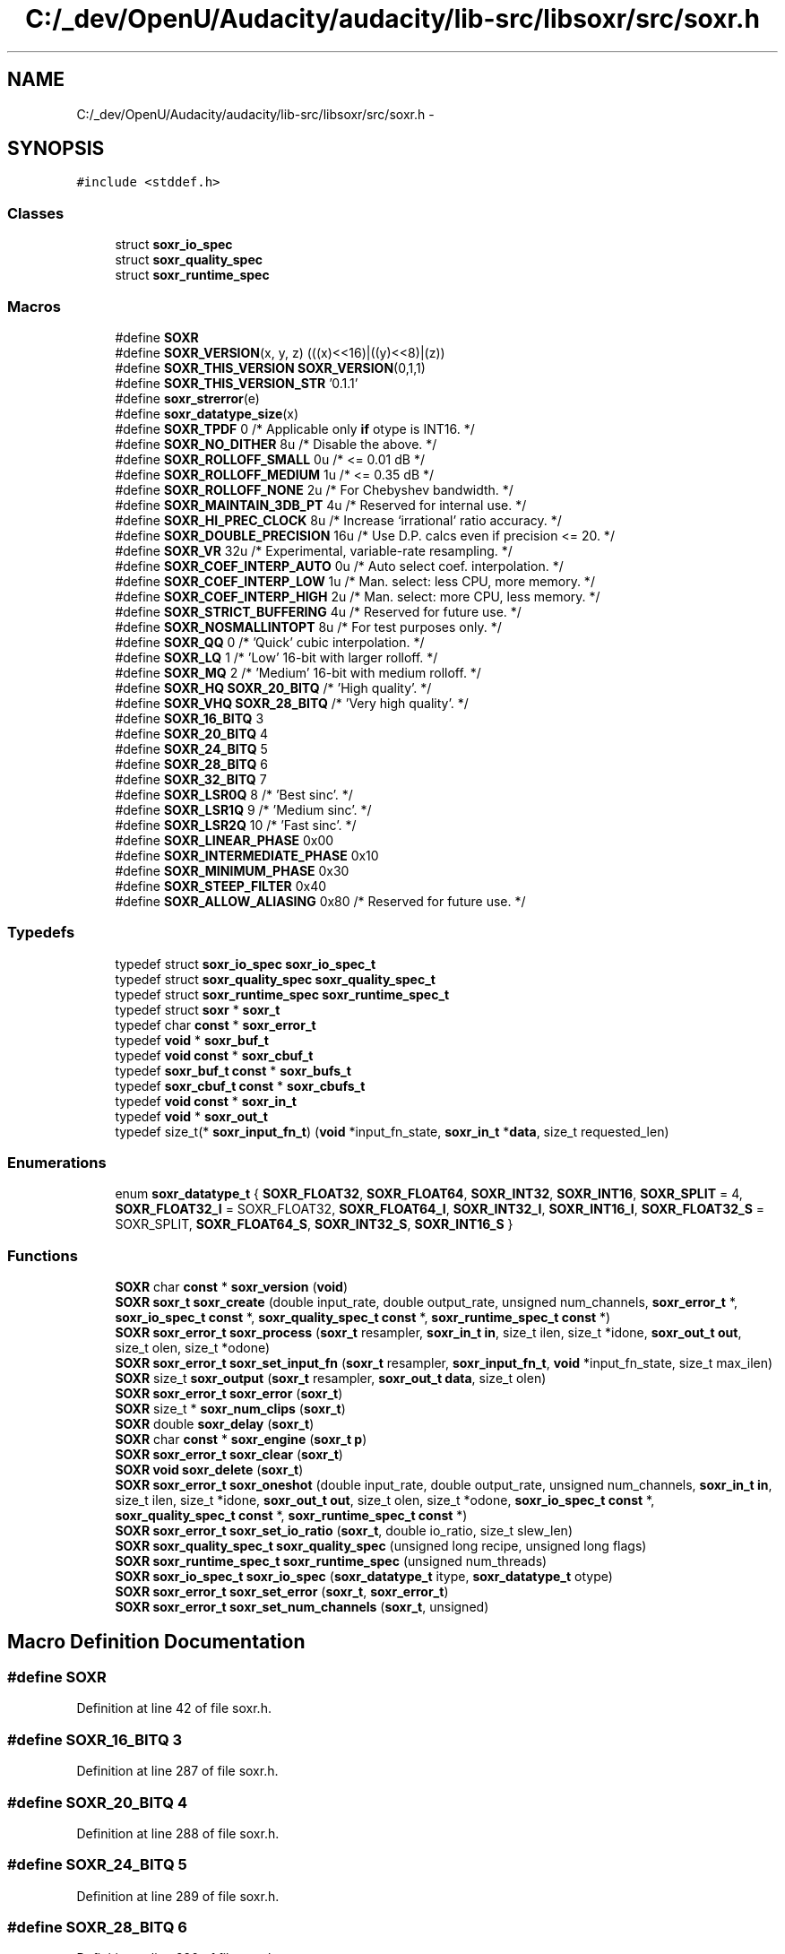 .TH "C:/_dev/OpenU/Audacity/audacity/lib-src/libsoxr/src/soxr.h" 3 "Thu Apr 28 2016" "Audacity" \" -*- nroff -*-
.ad l
.nh
.SH NAME
C:/_dev/OpenU/Audacity/audacity/lib-src/libsoxr/src/soxr.h \- 
.SH SYNOPSIS
.br
.PP
\fC#include <stddef\&.h>\fP
.br

.SS "Classes"

.in +1c
.ti -1c
.RI "struct \fBsoxr_io_spec\fP"
.br
.ti -1c
.RI "struct \fBsoxr_quality_spec\fP"
.br
.ti -1c
.RI "struct \fBsoxr_runtime_spec\fP"
.br
.in -1c
.SS "Macros"

.in +1c
.ti -1c
.RI "#define \fBSOXR\fP"
.br
.ti -1c
.RI "#define \fBSOXR_VERSION\fP(x,  y,  z)         (((x)<<16)|((y)<<8)|(z))"
.br
.ti -1c
.RI "#define \fBSOXR_THIS_VERSION\fP   \fBSOXR_VERSION\fP(0,1,1)"
.br
.ti -1c
.RI "#define \fBSOXR_THIS_VERSION_STR\fP   '0\&.1\&.1'"
.br
.ti -1c
.RI "#define \fBsoxr_strerror\fP(e)                          "
.br
.ti -1c
.RI "#define \fBsoxr_datatype_size\fP(x)"
.br
.ti -1c
.RI "#define \fBSOXR_TPDF\fP   0     /* Applicable only \fBif\fP otype is INT16\&. */"
.br
.ti -1c
.RI "#define \fBSOXR_NO_DITHER\fP   8u    /* Disable the above\&. */"
.br
.ti -1c
.RI "#define \fBSOXR_ROLLOFF_SMALL\fP   0u    /* <= 0\&.01 dB */"
.br
.ti -1c
.RI "#define \fBSOXR_ROLLOFF_MEDIUM\fP   1u    /* <= 0\&.35 dB */"
.br
.ti -1c
.RI "#define \fBSOXR_ROLLOFF_NONE\fP   2u    /* For Chebyshev bandwidth\&. */"
.br
.ti -1c
.RI "#define \fBSOXR_MAINTAIN_3DB_PT\fP   4u  /* Reserved for internal use\&. */"
.br
.ti -1c
.RI "#define \fBSOXR_HI_PREC_CLOCK\fP   8u  /* Increase `irrational' ratio accuracy\&. */"
.br
.ti -1c
.RI "#define \fBSOXR_DOUBLE_PRECISION\fP   16u  /* Use D\&.P\&. calcs even if precision <= 20\&. */"
.br
.ti -1c
.RI "#define \fBSOXR_VR\fP   32u  /* Experimental, variable\-rate resampling\&. */"
.br
.ti -1c
.RI "#define \fBSOXR_COEF_INTERP_AUTO\fP   0u    /* Auto select coef\&. interpolation\&. */"
.br
.ti -1c
.RI "#define \fBSOXR_COEF_INTERP_LOW\fP   1u    /* Man\&. select: less CPU, more memory\&. */"
.br
.ti -1c
.RI "#define \fBSOXR_COEF_INTERP_HIGH\fP   2u    /* Man\&. select: more CPU, less memory\&. */"
.br
.ti -1c
.RI "#define \fBSOXR_STRICT_BUFFERING\fP   4u  /* Reserved for future use\&. */"
.br
.ti -1c
.RI "#define \fBSOXR_NOSMALLINTOPT\fP   8u  /* For test purposes only\&. */"
.br
.ti -1c
.RI "#define \fBSOXR_QQ\fP   0   /* 'Quick' cubic interpolation\&. */"
.br
.ti -1c
.RI "#define \fBSOXR_LQ\fP   1   /* 'Low' 16\-bit with larger rolloff\&. */"
.br
.ti -1c
.RI "#define \fBSOXR_MQ\fP   2   /* 'Medium' 16\-bit with medium rolloff\&. */"
.br
.ti -1c
.RI "#define \fBSOXR_HQ\fP   \fBSOXR_20_BITQ\fP /* 'High quality'\&. */"
.br
.ti -1c
.RI "#define \fBSOXR_VHQ\fP   \fBSOXR_28_BITQ\fP /* 'Very high quality'\&. */"
.br
.ti -1c
.RI "#define \fBSOXR_16_BITQ\fP   3"
.br
.ti -1c
.RI "#define \fBSOXR_20_BITQ\fP   4"
.br
.ti -1c
.RI "#define \fBSOXR_24_BITQ\fP   5"
.br
.ti -1c
.RI "#define \fBSOXR_28_BITQ\fP   6"
.br
.ti -1c
.RI "#define \fBSOXR_32_BITQ\fP   7"
.br
.ti -1c
.RI "#define \fBSOXR_LSR0Q\fP   8     /* 'Best sinc'\&. */"
.br
.ti -1c
.RI "#define \fBSOXR_LSR1Q\fP   9     /* 'Medium sinc'\&. */"
.br
.ti -1c
.RI "#define \fBSOXR_LSR2Q\fP   10    /* 'Fast sinc'\&. */"
.br
.ti -1c
.RI "#define \fBSOXR_LINEAR_PHASE\fP   0x00"
.br
.ti -1c
.RI "#define \fBSOXR_INTERMEDIATE_PHASE\fP   0x10"
.br
.ti -1c
.RI "#define \fBSOXR_MINIMUM_PHASE\fP   0x30"
.br
.ti -1c
.RI "#define \fBSOXR_STEEP_FILTER\fP   0x40"
.br
.ti -1c
.RI "#define \fBSOXR_ALLOW_ALIASING\fP   0x80  /* Reserved for future use\&. */"
.br
.in -1c
.SS "Typedefs"

.in +1c
.ti -1c
.RI "typedef struct \fBsoxr_io_spec\fP \fBsoxr_io_spec_t\fP"
.br
.ti -1c
.RI "typedef struct \fBsoxr_quality_spec\fP \fBsoxr_quality_spec_t\fP"
.br
.ti -1c
.RI "typedef struct \fBsoxr_runtime_spec\fP \fBsoxr_runtime_spec_t\fP"
.br
.ti -1c
.RI "typedef struct \fBsoxr\fP * \fBsoxr_t\fP"
.br
.ti -1c
.RI "typedef char \fBconst\fP * \fBsoxr_error_t\fP"
.br
.ti -1c
.RI "typedef \fBvoid\fP * \fBsoxr_buf_t\fP"
.br
.ti -1c
.RI "typedef \fBvoid\fP \fBconst\fP * \fBsoxr_cbuf_t\fP"
.br
.ti -1c
.RI "typedef \fBsoxr_buf_t\fP \fBconst\fP * \fBsoxr_bufs_t\fP"
.br
.ti -1c
.RI "typedef \fBsoxr_cbuf_t\fP \fBconst\fP * \fBsoxr_cbufs_t\fP"
.br
.ti -1c
.RI "typedef \fBvoid\fP \fBconst\fP * \fBsoxr_in_t\fP"
.br
.ti -1c
.RI "typedef \fBvoid\fP * \fBsoxr_out_t\fP"
.br
.ti -1c
.RI "typedef size_t(* \fBsoxr_input_fn_t\fP) (\fBvoid\fP *input_fn_state, \fBsoxr_in_t\fP *\fBdata\fP, size_t requested_len)"
.br
.in -1c
.SS "Enumerations"

.in +1c
.ti -1c
.RI "enum \fBsoxr_datatype_t\fP { \fBSOXR_FLOAT32\fP, \fBSOXR_FLOAT64\fP, \fBSOXR_INT32\fP, \fBSOXR_INT16\fP, \fBSOXR_SPLIT\fP = 4, \fBSOXR_FLOAT32_I\fP = SOXR_FLOAT32, \fBSOXR_FLOAT64_I\fP, \fBSOXR_INT32_I\fP, \fBSOXR_INT16_I\fP, \fBSOXR_FLOAT32_S\fP = SOXR_SPLIT, \fBSOXR_FLOAT64_S\fP, \fBSOXR_INT32_S\fP, \fBSOXR_INT16_S\fP }"
.br
.in -1c
.SS "Functions"

.in +1c
.ti -1c
.RI "\fBSOXR\fP char \fBconst\fP * \fBsoxr_version\fP (\fBvoid\fP)"
.br
.ti -1c
.RI "\fBSOXR\fP \fBsoxr_t\fP \fBsoxr_create\fP (double input_rate, double output_rate, unsigned num_channels,   \fBsoxr_error_t\fP *, \fBsoxr_io_spec_t\fP \fBconst\fP *, \fBsoxr_quality_spec_t\fP \fBconst\fP *, \fBsoxr_runtime_spec_t\fP \fBconst\fP *)"
.br
.ti -1c
.RI "\fBSOXR\fP \fBsoxr_error_t\fP \fBsoxr_process\fP (\fBsoxr_t\fP resampler,   \fBsoxr_in_t\fP \fBin\fP, size_t ilen, size_t *idone,   \fBsoxr_out_t\fP \fBout\fP, size_t olen, size_t *odone)"
.br
.ti -1c
.RI "\fBSOXR\fP \fBsoxr_error_t\fP \fBsoxr_set_input_fn\fP (\fBsoxr_t\fP resampler, \fBsoxr_input_fn_t\fP, \fBvoid\fP *input_fn_state, size_t max_ilen)"
.br
.ti -1c
.RI "\fBSOXR\fP size_t \fBsoxr_output\fP (\fBsoxr_t\fP resampler, \fBsoxr_out_t\fP \fBdata\fP, size_t olen)"
.br
.ti -1c
.RI "\fBSOXR\fP \fBsoxr_error_t\fP \fBsoxr_error\fP (\fBsoxr_t\fP)"
.br
.ti -1c
.RI "\fBSOXR\fP size_t * \fBsoxr_num_clips\fP (\fBsoxr_t\fP)"
.br
.ti -1c
.RI "\fBSOXR\fP double \fBsoxr_delay\fP (\fBsoxr_t\fP)"
.br
.ti -1c
.RI "\fBSOXR\fP char \fBconst\fP * \fBsoxr_engine\fP (\fBsoxr_t\fP \fBp\fP)"
.br
.ti -1c
.RI "\fBSOXR\fP \fBsoxr_error_t\fP \fBsoxr_clear\fP (\fBsoxr_t\fP)"
.br
.ti -1c
.RI "\fBSOXR\fP \fBvoid\fP \fBsoxr_delete\fP (\fBsoxr_t\fP)"
.br
.ti -1c
.RI "\fBSOXR\fP \fBsoxr_error_t\fP \fBsoxr_oneshot\fP (double input_rate, double output_rate, unsigned num_channels, \fBsoxr_in_t\fP \fBin\fP, size_t ilen, size_t *idone, \fBsoxr_out_t\fP \fBout\fP, size_t olen, size_t *odone, \fBsoxr_io_spec_t\fP \fBconst\fP *, \fBsoxr_quality_spec_t\fP \fBconst\fP *, \fBsoxr_runtime_spec_t\fP \fBconst\fP *)"
.br
.ti -1c
.RI "\fBSOXR\fP \fBsoxr_error_t\fP \fBsoxr_set_io_ratio\fP (\fBsoxr_t\fP, double io_ratio, size_t slew_len)"
.br
.ti -1c
.RI "\fBSOXR\fP \fBsoxr_quality_spec_t\fP \fBsoxr_quality_spec\fP (unsigned long recipe, unsigned long flags)"
.br
.ti -1c
.RI "\fBSOXR\fP \fBsoxr_runtime_spec_t\fP \fBsoxr_runtime_spec\fP (unsigned num_threads)"
.br
.ti -1c
.RI "\fBSOXR\fP \fBsoxr_io_spec_t\fP \fBsoxr_io_spec\fP (\fBsoxr_datatype_t\fP itype, \fBsoxr_datatype_t\fP otype)"
.br
.ti -1c
.RI "\fBSOXR\fP \fBsoxr_error_t\fP \fBsoxr_set_error\fP (\fBsoxr_t\fP, \fBsoxr_error_t\fP)"
.br
.ti -1c
.RI "\fBSOXR\fP \fBsoxr_error_t\fP \fBsoxr_set_num_channels\fP (\fBsoxr_t\fP, unsigned)"
.br
.in -1c
.SH "Macro Definition Documentation"
.PP 
.SS "#define SOXR"

.PP
Definition at line 42 of file soxr\&.h\&.
.SS "#define SOXR_16_BITQ   3"

.PP
Definition at line 287 of file soxr\&.h\&.
.SS "#define SOXR_20_BITQ   4"

.PP
Definition at line 288 of file soxr\&.h\&.
.SS "#define SOXR_24_BITQ   5"

.PP
Definition at line 289 of file soxr\&.h\&.
.SS "#define SOXR_28_BITQ   6"

.PP
Definition at line 290 of file soxr\&.h\&.
.SS "#define SOXR_32_BITQ   7"

.PP
Definition at line 291 of file soxr\&.h\&.
.SS "#define SOXR_ALLOW_ALIASING   0x80  /* Reserved for future use\&. */"

.PP
Definition at line 301 of file soxr\&.h\&.
.SS "#define SOXR_COEF_INTERP_AUTO   0u    /* Auto select coef\&. interpolation\&. */"

.PP
Definition at line 261 of file soxr\&.h\&.
.SS "#define SOXR_COEF_INTERP_HIGH   2u    /* Man\&. select: more CPU, less memory\&. */"

.PP
Definition at line 263 of file soxr\&.h\&.
.SS "#define SOXR_COEF_INTERP_LOW   1u    /* Man\&. select: less CPU, more memory\&. */"

.PP
Definition at line 262 of file soxr\&.h\&.
.SS "#define soxr_datatype_size(x)"
\fBValue:\fP
.PP
.nf
/* Returns `sizeof' a soxr_datatype_t sample\&. */\
  ((unsigned char *)"\4\10\4\2")[(x)&3]
.fi
.PP
Definition at line 214 of file soxr\&.h\&.
.SS "#define SOXR_DOUBLE_PRECISION   16u  /* Use D\&.P\&. calcs even if precision <= 20\&. */"

.PP
Definition at line 247 of file soxr\&.h\&.
.SS "#define SOXR_HI_PREC_CLOCK   8u  /* Increase `irrational' ratio accuracy\&. */"

.PP
Definition at line 246 of file soxr\&.h\&.
.SS "#define SOXR_HQ   \fBSOXR_20_BITQ\fP /* 'High quality'\&. */"

.PP
Definition at line 284 of file soxr\&.h\&.
.SS "#define SOXR_INTERMEDIATE_PHASE   0x10"

.PP
Definition at line 298 of file soxr\&.h\&.
.SS "#define SOXR_LINEAR_PHASE   0x00"

.PP
Definition at line 297 of file soxr\&.h\&.
.SS "#define SOXR_LQ   1   /* 'Low' 16\-bit with larger rolloff\&. */"

.PP
Definition at line 282 of file soxr\&.h\&.
.SS "#define SOXR_LSR0Q   8     /* 'Best sinc'\&. */"

.PP
Definition at line 293 of file soxr\&.h\&.
.SS "#define SOXR_LSR1Q   9     /* 'Medium sinc'\&. */"

.PP
Definition at line 294 of file soxr\&.h\&.
.SS "#define SOXR_LSR2Q   10    /* 'Fast sinc'\&. */"

.PP
Definition at line 295 of file soxr\&.h\&.
.SS "#define SOXR_MAINTAIN_3DB_PT   4u  /* Reserved for internal use\&. */"

.PP
Definition at line 245 of file soxr\&.h\&.
.SS "#define SOXR_MINIMUM_PHASE   0x30"

.PP
Definition at line 299 of file soxr\&.h\&.
.SS "#define SOXR_MQ   2   /* 'Medium' 16\-bit with medium rolloff\&. */"

.PP
Definition at line 283 of file soxr\&.h\&.
.SS "#define SOXR_NO_DITHER   8u    /* Disable the above\&. */"

.PP
Definition at line 228 of file soxr\&.h\&.
.SS "#define SOXR_NOSMALLINTOPT   8u  /* For test purposes only\&. */"

.PP
Definition at line 266 of file soxr\&.h\&.
.SS "#define SOXR_QQ   0   /* 'Quick' cubic interpolation\&. */"

.PP
Definition at line 281 of file soxr\&.h\&.
.SS "#define SOXR_ROLLOFF_MEDIUM   1u    /* <= 0\&.35 dB */"

.PP
Definition at line 242 of file soxr\&.h\&.
.SS "#define SOXR_ROLLOFF_NONE   2u    /* For Chebyshev bandwidth\&. */"

.PP
Definition at line 243 of file soxr\&.h\&.
.SS "#define SOXR_ROLLOFF_SMALL   0u    /* <= 0\&.01 dB */"

.PP
Definition at line 241 of file soxr\&.h\&.
.SS "#define SOXR_STEEP_FILTER   0x40"

.PP
Definition at line 300 of file soxr\&.h\&.
.SS "#define soxr_strerror(e)"
\fBValue:\fP
.PP
.nf
/* Soxr counterpart to strerror\&. */     \
    ((e)?(e):"no error")
.fi
.PP
Definition at line 94 of file soxr\&.h\&.
.SS "#define SOXR_STRICT_BUFFERING   4u  /* Reserved for future use\&. */"

.PP
Definition at line 265 of file soxr\&.h\&.
.SS "#define SOXR_THIS_VERSION   \fBSOXR_VERSION\fP(0,1,1)"

.PP
Definition at line 67 of file soxr\&.h\&.
.SS "#define SOXR_THIS_VERSION_STR   '0\&.1\&.1'"

.PP
Definition at line 68 of file soxr\&.h\&.
.SS "#define SOXR_TPDF   0     /* Applicable only \fBif\fP otype is INT16\&. */"

.PP
Definition at line 227 of file soxr\&.h\&.
.SS "#define SOXR_VERSION(x, y, z)   (((x)<<16)|((y)<<8)|(z))"

.PP
Definition at line 66 of file soxr\&.h\&.
.SS "#define SOXR_VHQ   \fBSOXR_28_BITQ\fP /* 'Very high quality'\&. */"

.PP
Definition at line 285 of file soxr\&.h\&.
.SS "#define SOXR_VR   32u  /* Experimental, variable\-rate resampling\&. */"

.PP
Definition at line 248 of file soxr\&.h\&.
.SH "Typedef Documentation"
.PP 
.SS "typedef \fBvoid\fP* \fBsoxr_buf_t\fP"

.PP
Definition at line 77 of file soxr\&.h\&.
.SS "typedef \fBsoxr_buf_t\fP \fBconst\fP* \fBsoxr_bufs_t\fP"

.PP
Definition at line 80 of file soxr\&.h\&.
.SS "typedef \fBvoid\fP \fBconst\fP* \fBsoxr_cbuf_t\fP"

.PP
Definition at line 78 of file soxr\&.h\&.
.SS "typedef \fBsoxr_cbuf_t\fP \fBconst\fP* \fBsoxr_cbufs_t\fP"

.PP
Definition at line 81 of file soxr\&.h\&.
.SS "typedef char \fBconst\fP* \fBsoxr_error_t\fP"

.PP
Definition at line 75 of file soxr\&.h\&.
.SS "typedef \fBvoid\fP \fBconst\fP* \fBsoxr_in_t\fP"

.PP
Definition at line 83 of file soxr\&.h\&.
.SS "typedef size_t(*  soxr_input_fn_t) ( \fBvoid\fP *input_fn_state, \fBsoxr_in_t\fP *\fBdata\fP, size_t requested_len)"

.PP
Definition at line 135 of file soxr\&.h\&.
.SS "typedef struct \fBsoxr_io_spec\fP \fBsoxr_io_spec_t\fP"

.PP
Definition at line 45 of file soxr\&.h\&.
.SS "typedef \fBvoid\fP* \fBsoxr_out_t\fP"

.PP
Definition at line 85 of file soxr\&.h\&.
.SS "typedef struct \fBsoxr_quality_spec\fP \fBsoxr_quality_spec_t\fP"

.PP
Definition at line 46 of file soxr\&.h\&.
.SS "typedef struct \fBsoxr_runtime_spec\fP \fBsoxr_runtime_spec_t\fP"

.PP
Definition at line 47 of file soxr\&.h\&.
.SS "typedef struct \fBsoxr\fP* \fBsoxr_t\fP"

.PP
Definition at line 74 of file soxr\&.h\&.
.SH "Enumeration Type Documentation"
.PP 
.SS "enum \fBsoxr_datatype_t\fP"

.PP
\fBEnumerator\fP
.in +1c
.TP
\fB\fISOXR_FLOAT32 \fP\fP
.TP
\fB\fISOXR_FLOAT64 \fP\fP
.TP
\fB\fISOXR_INT32 \fP\fP
.TP
\fB\fISOXR_INT16 \fP\fP
.TP
\fB\fISOXR_SPLIT \fP\fP
.TP
\fB\fISOXR_FLOAT32_I \fP\fP
.TP
\fB\fISOXR_FLOAT64_I \fP\fP
.TP
\fB\fISOXR_INT32_I \fP\fP
.TP
\fB\fISOXR_INT16_I \fP\fP
.TP
\fB\fISOXR_FLOAT32_S \fP\fP
.TP
\fB\fISOXR_FLOAT64_S \fP\fP
.TP
\fB\fISOXR_INT32_S \fP\fP
.TP
\fB\fISOXR_INT16_S \fP\fP
.PP
Definition at line 202 of file soxr\&.h\&.
.SH "Function Documentation"
.PP 
.SS "\fBSOXR\fP \fBsoxr_error_t\fP soxr_clear (\fBsoxr_t\fP)"

.PP
Definition at line 394 of file soxr\&.c\&.
.SS "\fBSOXR\fP \fBsoxr_t\fP soxr_create (double input_rate, double output_rate, unsigned num_channels, \fBsoxr_error_t\fP *, \fBsoxr_io_spec_t\fP \fBconst\fP *, \fBsoxr_quality_spec_t\fP \fBconst\fP *, \fBsoxr_runtime_spec_t\fP \fBconst\fP *)"

.PP
Definition at line 199 of file soxr\&.c\&.
.SS "\fBSOXR\fP double soxr_delay (\fBsoxr_t\fP)"

.PP
Definition at line 305 of file soxr\&.c\&.
.SS "\fBSOXR\fP \fBvoid\fP soxr_delete (\fBsoxr_t\fP)"

.PP
Definition at line 386 of file soxr\&.c\&.
.SS "\fBSOXR\fP char \fBconst\fP* soxr_engine (\fBsoxr_t\fP p)"

.PP
Definition at line 111 of file soxr\&.c\&.
.SS "\fBSOXR\fP \fBsoxr_error_t\fP soxr_error (\fBsoxr_t\fP)"

.PP
Definition at line 125 of file soxr\&.c\&.
.SS "\fBSOXR\fP \fBsoxr_io_spec_t\fP \fBsoxr_io_spec\fP (\fBsoxr_datatype_t\fP itype, \fBsoxr_datatype_t\fP otype)"

.PP
Definition at line 145 of file soxr\&.c\&.
.SS "\fBSOXR\fP size_t* soxr_num_clips (\fBsoxr_t\fP)"

.PP
Definition at line 118 of file soxr\&.c\&.
.SS "\fBSOXR\fP \fBsoxr_error_t\fP soxr_oneshot (double input_rate, double output_rate, unsigned num_channels, \fBsoxr_in_t\fP in, size_t ilen, size_t * idone, \fBsoxr_out_t\fP out, size_t olen, size_t * odone, \fBsoxr_io_spec_t\fP \fBconst\fP *, \fBsoxr_quality_spec_t\fP \fBconst\fP *, \fBsoxr_runtime_spec_t\fP \fBconst\fP *)"

.SS "\fBSOXR\fP size_t soxr_output (\fBsoxr_t\fP resampler, \fBsoxr_out_t\fP data, size_t olen)"

.PP
Definition at line 491 of file soxr\&.c\&.
.SS "\fBSOXR\fP \fBsoxr_error_t\fP soxr_process (\fBsoxr_t\fP resampler, \fBsoxr_in_t\fP in, size_t ilen, size_t * idone, \fBsoxr_out_t\fP out, size_t olen, size_t * odone)"

.SS "\fBSOXR\fP \fBsoxr_quality_spec_t\fP \fBsoxr_quality_spec\fP (unsigned long recipe, unsigned long flags)"

.PP
Definition at line 74 of file soxr\&.c\&.
.SS "\fBSOXR\fP \fBsoxr_runtime_spec_t\fP \fBsoxr_runtime_spec\fP (unsigned num_threads)"

.PP
Definition at line 132 of file soxr\&.c\&.
.SS "\fBSOXR\fP \fBsoxr_error_t\fP soxr_set_error (\fBsoxr_t\fP, \fBsoxr_error_t\fP)"

.PP
Definition at line 628 of file soxr\&.c\&.
.SS "\fBSOXR\fP \fBsoxr_error_t\fP soxr_set_input_fn (\fBsoxr_t\fP resampler, \fBsoxr_input_fn_t\fP, \fBvoid\fP * input_fn_state, size_t max_ilen)"

.PP
Definition at line 276 of file soxr\&.c\&.
.SS "\fBSOXR\fP \fBsoxr_error_t\fP soxr_set_io_ratio (\fBsoxr_t\fP, double io_ratio, size_t slew_len)"

.PP
Definition at line 363 of file soxr\&.c\&.
.SS "\fBSOXR\fP \fBsoxr_error_t\fP soxr_set_num_channels (\fBsoxr_t\fP, unsigned)"

.PP
Definition at line 351 of file soxr\&.c\&.
.SS "\fBSOXR\fP char \fBconst\fP* soxr_version (\fBvoid\fP)"

.PP
Definition at line 15 of file soxr\&.c\&.
.SH "Author"
.PP 
Generated automatically by Doxygen for Audacity from the source code\&.
